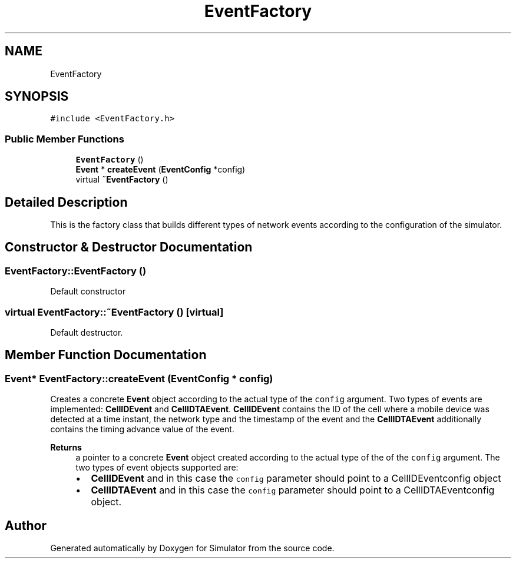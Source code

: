 .TH "EventFactory" 3 "Thu May 20 2021" "Simulator" \" -*- nroff -*-
.ad l
.nh
.SH NAME
EventFactory
.SH SYNOPSIS
.br
.PP
.PP
\fC#include <EventFactory\&.h>\fP
.SS "Public Member Functions"

.in +1c
.ti -1c
.RI "\fBEventFactory\fP ()"
.br
.ti -1c
.RI "\fBEvent\fP * \fBcreateEvent\fP (\fBEventConfig\fP *config)"
.br
.ti -1c
.RI "virtual \fB~EventFactory\fP ()"
.br
.in -1c
.SH "Detailed Description"
.PP 
This is the factory class that builds different types of network events according to the configuration of the simulator\&. 
.SH "Constructor & Destructor Documentation"
.PP 
.SS "EventFactory::EventFactory ()"
Default constructor 
.SS "virtual EventFactory::~EventFactory ()\fC [virtual]\fP"
Default destructor\&. 
.SH "Member Function Documentation"
.PP 
.SS "\fBEvent\fP* EventFactory::createEvent (\fBEventConfig\fP * config)"
Creates a concrete \fBEvent\fP object according to the actual type of the \fCconfig\fP argument\&. Two types of events are implemented: \fBCellIDEvent\fP and \fBCellIDTAEvent\fP\&. \fBCellIDEvent\fP contains the ID of the cell where a mobile device was detected at a time instant, the network type and the timestamp of the event and the \fBCellIDTAEvent\fP additionally contains the timing advance value of the event\&. 
.PP
\fBReturns\fP
.RS 4
a pointer to a concrete \fBEvent\fP object created according to the actual type of the of the \fCconfig\fP argument\&. The two types of event objects supported are: 
.PD 0

.IP "\(bu" 2
\fBCellIDEvent\fP and in this case the \fCconfig\fP parameter should point to a CellIDEventconfig object 
.IP "\(bu" 2
\fBCellIDTAEvent\fP and in this case the \fCconfig\fP parameter should point to a CellIDTAEventconfig object\&. 
.PP
.RE
.PP


.SH "Author"
.PP 
Generated automatically by Doxygen for Simulator from the source code\&.
